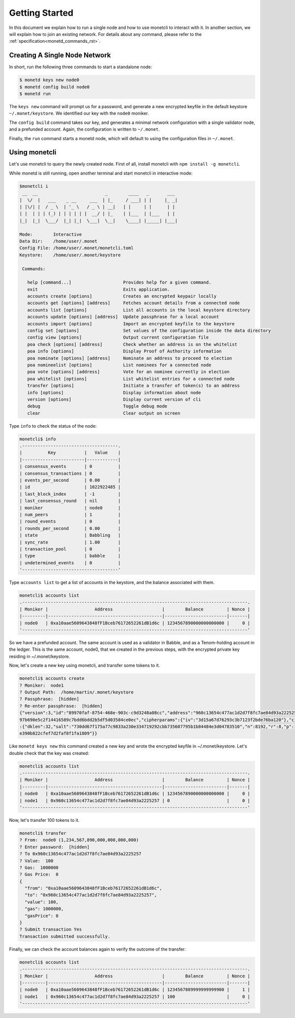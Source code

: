 .. _quickstart_rst:

Getting Started
===============

In this document we explain how to run a single node and how to use monetcli to
interact with it. In another section, we will explain how to join an existing
network. For details about any command, please refer to the 
:ref:`specification<monetd_commands_rst>`.

Creating A Single Node Network
------------------------------

In short, run the following three commands to start a standalone node:

.. code::

    $ monetd keys new node0
    $ monetd config build node0
    $ monetd run

The ``keys new`` command will prompt us for a password, and generate a new
encrypted keyfile in the default keystore ``~/.monet/keystore``. We identified
our key with the ``node0`` moniker.

The ``config build`` command takes our key, and generates a minimal network 
configuration with a single validator node, and a prefunded account. Again, the 
configuration is written to ``~/.monet``.

Finally, the ``run`` command starts a monetd node, which will default to using 
the configuration files in ``~/.monet``.

Using monetcli
--------------

Let's use monetcli to query the newly created node. First of all, install 
monetcli with ``npm install -g monetcli``.

While monetd is still running, open another terminal and start monetcli in 
interactive mode:

.. code:: bash

    $monetcli i
     __  __                          _        ____   _       ___ 
    |  \/  |   ___    _ __     ___  | |_     / ___| | |     |_ _|
    | |\/| |  / _ \  | '_ \   / _ \ | __|   | |     | |      | | 
    | |  | | | (_) | | | | | |  __/ | |_    | |___  | |___   | | 
    |_|  |_|  \___/  |_| |_|  \___|  \__|    \____| |_____| |___|
                                                                 
    Mode:        Interactive
    Data Dir:    /home/user/.monet
    Config File: /home/user/.monet/monetcli.toml
    Keystore:    /home/user/.monet/keystore
   
     Commands:
   
       help [command...]                    Provides help for a given command.
       exit                                 Exits application.
       accounts create [options]            Creates an encrypted keypair locally
       accounts get [options] [address]     Fetches account details from a connected node
       accounts list [options]              List all accounts in the local keystore directory
       accounts update [options] [address]  Update passphrase for a local account
       accounts import [options]            Import an encrypted keyfile to the keystore
       config set [options]                 Set values of the configuration inside the data directory
       config view [options]                Output current configuration file
       poa check [options] [address]        Check whether an address is on the whitelist
       poa info [options]                   Display Proof of Authority information
       poa nominate [options] [address]     Nominate an address to proceed to election
       poa nomineelist [options]            List nominees for a connected node
       poa vote [options] [address]         Vote for an nominee currently in election
       poa whitelist [options]              List whitelist entries for a connected node
       transfer [options]                   Initiate a transfer of token(s) to an address
       info [options]                       Display information about node
       version [options]                    Display current version of cli
       debug                                Toggle debug mode
       clear                                Clear output on screen

Type ``info`` to check the status of the node:

.. code::

    monetcli$ info
    .-------------------------------------.
    |          Key           |   Value    |
    |------------------------|------------|
    | consensus_events       | 0          |
    | consensus_transactions | 0          |
    | events_per_second      | 0.00       |
    | id                     | 1022922485 |
    | last_block_index       | -1         |
    | last_consensus_round   | nil        |
    | moniker                | node0      |
    | num_peers              | 1          |
    | round_events           | 0          |
    | rounds_per_second      | 0.00       |
    | state                  | Babbling   |
    | sync_rate              | 1.00       |
    | transaction_pool       | 0          |
    | type                   | babble     |
    | undetermined_events    | 0          |
    '-------------------------------------'

Type ``accounts list`` to get a list of accounts in the keystore, and the 
balance associated with them.

.. code::

    monetcli$ accounts list
    .---------------------------------------------------------------------------------------.
    | Moniker |                  Address                   |        Balance         | Nonce |
    |---------|--------------------------------------------|------------------------|-------|
    | node0   | 0xa10aae5609643848fF1Bceb76172652261dB1d6c | 1234567890000000000000 |     0 |
    '---------------------------------------------------------------------------------------'
    
So we have a prefunded account. The same account is used as a validator in
Babble, and as a Tenom-holding account in the ledger. This is the same account, 
node0, that we created in the previous steps, with the encrypted private key
residing in ~/.monet/keystore.

Now, let's create a new key using monetcli, and transfer some tokens to it.

.. code:: bash

    monetcli$ accounts create
    ? Moniker:  node1
    ? Output Path:  /home/martin/.monet/keystore
    ? Passphrase:  [hidden]
    ? Re-enter passphrase:  [hidden]                                                                                                                    
    {"version":3,"id":"89970faf-8754-468e-903c-c9d3248a08cc","address":"960c13654c477ac1d2d7f8fc7ae84d93a2225257","crypto":{"ciphertext":"7aac819c1bed442d778
    97b690e5c2f14416589c7bdd6bdd2b5df5d03584ce0ec","cipherparams":{"iv":"3d15a67d76293c3b7123f2bde76ba120"},"cipher":"aes-128-ctr","kdf":"scrypt","kdfparams"
    :{"dklen":32,"salt":"730dd67f175a77c9833a230e334719292cbb735607795b1b84484e3d04783510","n":8192,"r":8,"p":1},"mac":"7535c31c277a698207d278cd1f1df90747463
    e390b822cfef7d2faf8f1fa1809"}} 

Like ``monetd keys new`` this command created a new key and wrote the encrypted
keyfile in ~/.monet/keystore. Let's double check that the key was created:

.. code:: bash

    monetcli$ accounts list
    .---------------------------------------------------------------------------------------.
    | Moniker |                  Address                   |        Balance         | Nonce |
    |---------|--------------------------------------------|------------------------|-------|
    | node0   | 0xa10aae5609643848fF1Bceb76172652261dB1d6c | 1234567890000000000000 |     0 |
    | node1   | 0x960c13654c477ac1d2d7f8fc7ae84d93a2225257 | 0                      |     0 |
    '---------------------------------------------------------------------------------------'


Now, let's transfer 100 tokens to it.

.. code:: bash

    monetcli$ transfer
    ? From:  node0 (1,234,567,890,000,000,000,000)
    ? Enter password:  [hidden]
    ? To 0x960c13654c477ac1d2d7f8fc7ae84d93a2225257
    ? Value:  100
    ? Gas:  1000000
    ? Gas Price:  0
    {
      "from": "0xa10aae5609643848fF1Bceb76172652261dB1d6c",
      "to": "0x960c13654c477ac1d2d7f8fc7ae84d93a2225257",
      "value": 100,
      "gas": 1000000,
      "gasPrice": 0
    }
    ? Submit transaction Yes
    Transaction submitted successfully.


Finally, we can check the account balances again to verify the outcome of the
transfer:

.. code:: bash

    monetcli$ accounts list
    .---------------------------------------------------------------------------------------.
    | Moniker |                  Address                   |        Balance         | Nonce |
    |---------|--------------------------------------------|------------------------|-------|
    | node0   | 0xa10aae5609643848fF1Bceb76172652261dB1d6c | 1234567889999999999900 |     1 |
    | node1   | 0x960c13654c477ac1d2d7f8fc7ae84d93a2225257 | 100                    |     0 |
    '---------------------------------------------------------------------------------------'

